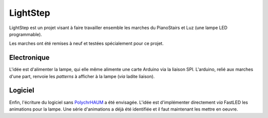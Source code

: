 LightStep
=========

LightStep est un projet visant à faire travailler ensemble les marches du PianoStairs et Luz (une lampe LED programmable).

Les marches ont été remises à neuf et testées spécialement pour ce projet.

Electronique
------------

L'idée est d'alimenter la lampe, qui elle même alimente une carte Arduino via la liaison SPI.
L'arduino, relié aux marches d'une part, renvoie les *patterns* à afficher à la lampe (*via* ladite liaison).

Logiciel
--------

Enfin, l'écriture du logiciel sans PolychrHAUM_ a été envisagée.
L'idée est d'implémenter directement *via* FastLED les animations pour la lampe.
Une série d'animations a déjà été identifiée et il faut maintenant les mettre en oeuvre.

.. _PolychrHAUM: /pages/polychrhaum.html
